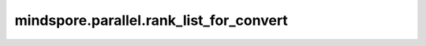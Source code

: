 mindspore.parallel.rank_list_for_convert
========================================

.. py:function:: mindspore.parallel.rank_list_for_convert(rank_id, src_strategy_file=None, dst_strategy_file=None)

    在对分布式Checkpoint转换的过程中，获取目标rank的Checkpoint文件所需的源Checkpoint文件rank列表。

    参数：
        - **rank_id** (int) - 待转换的Checkpoint的rank号。
        - **src_strategy_file** (str) - 源切分策略proto文件名，由 `AutoParallel.save_param_strategy_file(strategy_ckpt_save_file)` 接口存储下来的文件。当其为 ``None`` 时，表示切分策略为不切分。默认值： ``None`` 。
        - **dst_strategy_file** (str) - 目标切分策略proto文件名，由 `AutoParallel.save_param_strategy_file(strategy_ckpt_save_file)` 接口存储下来的文件。当其为 ``None`` 时，表示切分策略为不切分。默认值： ``None`` 。

    返回：
        转换得到rank_id的分布式Checkpoint所需要的卡号列表。

    异常：
        - **ValueError** - `src_strategy_file` 或者 `dst_strategy_file` 不是正确的切分策略proto文件。
        - **TypeError** - `src_strategy_file` 或者 `dst_strategy_file` 不是字符串。
        - **TypeError** - `rank_id` 不是一个整数。
